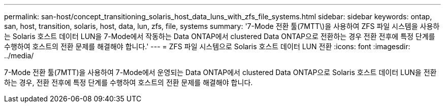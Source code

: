 ---
permalink: san-host/concept_transitioning_solaris_host_data_luns_with_zfs_file_systems.html 
sidebar: sidebar 
keywords: ontap, san, host, transition, solaris, host, data, lun, zfs, file, systems 
summary: '7-Mode 전환 툴(7MTT\)을 사용하여 ZFS 파일 시스템을 사용하는 Solaris 호스트 데이터 LUN을 7-Mode에서 작동하는 Data ONTAP에서 clustered Data ONTAP으로 전환하는 경우 전환 전후에 특정 단계를 수행하여 호스트의 전환 문제를 해결해야 합니다.' 
---
= ZFS 파일 시스템으로 Solaris 호스트 데이터 LUN 전환
:icons: font
:imagesdir: ../media/


[role="lead"]
7-Mode 전환 툴(7MTT)을 사용하여 7-Mode에서 운영되는 Data ONTAP에서 clustered Data ONTAP으로 Solaris 호스트 데이터 LUN을 전환하는 경우, 전환 전후에 특정 단계를 수행하여 호스트의 전환 문제를 해결해야 합니다.
